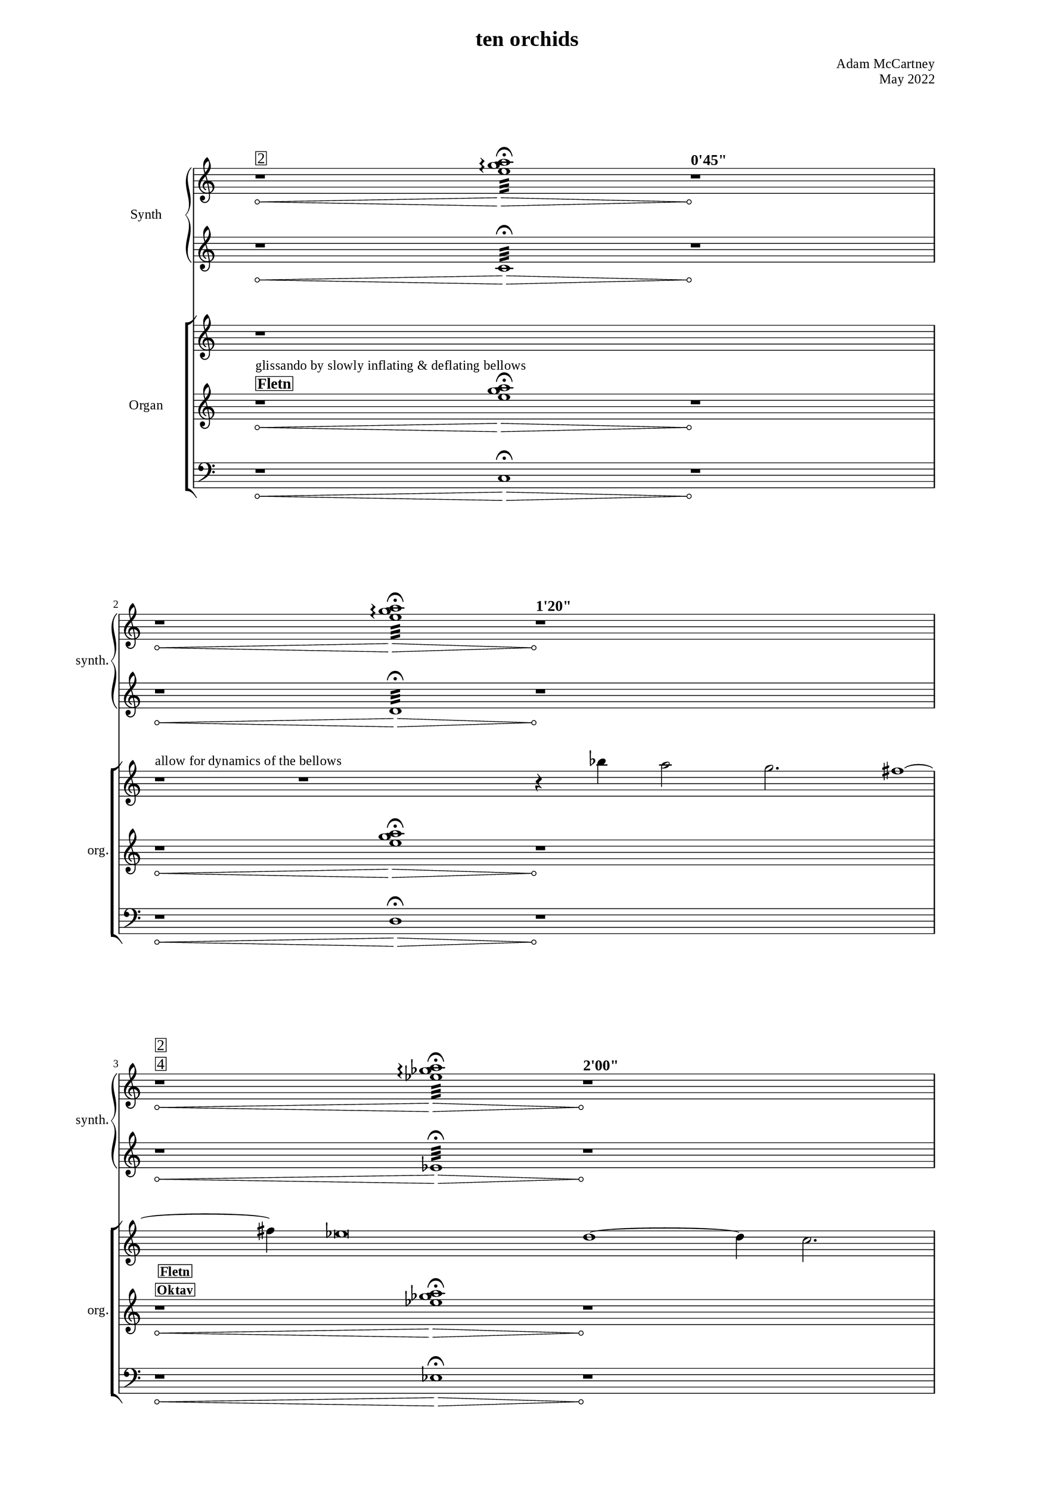 \version "2.22.0"
\language "english"

placeholderMu = {r1 * 6}

%%
%% Timing
%%

"t1" = ^\markup{ \large { \bold { "0'45\"" } }}
"t2" = ^\markup{ \large { \bold { "1'20\"" } }}
"t3" = ^\markup{ \large { \bold { "2'00\"" } }}
"t4" = ^\markup{ \large { \bold { "2'52\"" } }}
"t5" = ^\markup{ \large { \bold { "3'45\"" } }}
"t6" = ^\markup{ \large { \bold { "4'45\"" } }}
"t7" = ^\markup{ \large { \bold { "5'27\"" } }}
"t8" = ^\markup{ \large { \bold { "6'09\"" } }}
"t9" = ^\markup{ \large { \bold { "6'59\"" } }}
"t10" = ^\markup{ \large { \bold { "7'41\"" } }}


%%
%% Registration
%%
"r1_org"=^\markup{\center-column{\box{\bold{\line{\large{\bold{Fletn}}}}}}}
"r2_org"=^\markup{\center-column{\box{\bold{\line{\bold{Fletn}}\line{\bold{Oktav}}}}}}
"r3_org"=^\markup{\center-column{\box{\bold{\line{\bold{Oktav}}\line{\bold{Principal}}}}}}
"r4_org"=^\markup{\center-column{\box{\bold{\line{\bold{Mixtur}}}}}}
"r5_org"=^\markup{\center-column{\box{\bold{\line{\bold{Principal}}\line{\bold{Quint}}}}}}


"r1_elec"=^\markup{\center-column{\box{\large{\line{\large{2}}}}}}
"r2_elec"=^\markup{\center-column{\box{\large{\line{\large{2}}\line{\large{4}}}}}}
"r3_elec"=^\markup{\center-column{\box{\large{\line{\large{4}}\line{\large{3}}}}}}
"r4_elec"=^\markup{\center-column{\box{\large{\line{\large{6}}}}}}
"r5_elec"=^\markup{\center-column{\box{\large{\line{\large{3}}\line{\large{5}}}}}}

%% Dynamics & notes

glissInstruct = ^\markup{ "glissando by slowly inflating & deflating bellows" }
melInstruct = ^\markup{ "allow for dynamics of the bellows" }

%%%%%%%%%%%%
%%% Synth
%%%%%%%%%%%%

"sy1right" = { r1*2\<\"r1_elec" <e'' g'' a''>1:32\arpeggio\fermata\> r1*2\!\"t1" }
"sy2right" = { r1*2\< <e'' g'' a''>1:32\arpeggio\fermata\> r1*2\!\"t2" }
"sy3right" = { r1*2\<\"r2_elec" <ef'' gf'' a''>1:32\arpeggio\fermata\> r1*2\!\"t3" }
"sy4right" = { r1*2\< <ef'' gf'' a''>1:32\arpeggio\fermata\> r1*2\!\"t4" }
"sy5right" = { r1*2\< \"r3_elec"<df'' f'' a''>1:32\arpeggio\fermata\> r1*2\!\"t5" }
"sy6right" = { r1*2\< <df'' f'' a''>1:32\arpeggio\fermata\> r1*2\!\"t6" }
"sy7right" = { r1*2\< \"r4_elec"<df'' gf'' bf''>1:32\arpeggio\fermata\> r1*2\!\"t7" }
"sy8right" = { r1*2\< <df'' gf'' bf''>1:32\arpeggio\fermata\> r1*2\!\"t8" }
"sy9right" = { r1*2\< \"r5_elec"<df'' gf'' bf''>1:32\arpeggio\fermata\> r1*2\!\"t9" }
"sy10right" = { r1*2\< <df'' gf'' bf''>1:32\arpeggio\fermata\> r1*2\!\"t10" }

syRightMus = {
  \"sy1right" 
  \break
  \"sy2right" 
  \break
  \"sy3right" 
  \break
  \"sy4right" 
  \break
  \"sy5right" 
  \break
  \"sy6right" 
  \break
  \"sy7right" 
  \break
  \"sy8right" 
  \break
  \"sy9right" 
  \break
  \"sy10right" 
  \break
}

"sy1left" = { r1*2\< c1:32\fermata\> r1*2\! }
"sy2left" = { r1*2\< d1:32\fermata\> r1*2\! }
"sy3left" = { r1*2\< ef1:32\fermata\> r1*2\! }
"sy4left" = { r1*2\< f1:32\fermata\> r1*2\! }
"sy5left" = { r1*2\< gf1:32\fermata\> r1*2\! }
"sy6left" = { r1*2\< a1:32\fermata\> r1*2\! }
"sy7left" = { r1*2\< bf1:32\fermata\> r1*2\! }
"sy8left" = { r1*2\< c'1:32\fermata\> r1*2\! }
"sy9left" = { r1*2\< df'1:32\fermata\> r1*2\! }
"sy10left" = { r1*2\< ef'1:32\fermata\> r1*2\! }

syLeftMus = {
  \"sy1left" 
  \break
  \"sy2left" 
  \break
  \"sy3left" 
  \break
  \"sy4left" 
  \break
  \"sy5left" 
  \break
  \"sy6left" 
  \break
  \"sy7left" 
  \break
  \"sy8left" 
  \break
  \"sy9left" 
  \break
  \"sy10left" 
  \break
}



%%%%%%%%%%%%
%%% Organ
%%%%%%%%%%%%

melody = { bf''4 a''2 g''2. fs''1 ~ fs''4 ef''\breve d''1 ~ d''4 c''2. bf'2 a'4 g'4 }

%% rest frames
% [33, 38, 9, 27]
cRight = { 
           r1 * 5
           \break
           r1\melInstruct 
           r1 * 2
           r4
           \melody
           r2 \break
           r1 * 8
           r2
           \melody
           r1 * 2
           r4
           \melody
           r1
           r1
           r4
           r1 * 4
           r1
         }

"c1left" = { r1*2\<\glissInstruct\"r1_org" <e'' g'' a''>1\fermata\>\> r1*2\! }
"c2left" = { r1*2\< <e'' g'' a''>1\fermata\>\> r1*2\! }
"c3left" = { r1*2\<\"r2_org" <ef'' gf'' a''>1\fermata\> r1*2\! }
"c4left" = { r1*2\< <ef'' gf'' a''>1\fermata\> r1*2\! }
"c5left" = { r1*2\<\"r3_org" <df'' f'' a''>1\fermata\> r1*2\! }
"c6left" = { r1*2\< <df'' f'' a''>1\fermata\> r1*2\! }
"c7left" = { r1*2\<\"r4_org" <df'' gf'' bf''>1\fermata\> r1*2\! }
"c8left" = { r1*2\< <df'' gf'' bf''>1\fermata\> r1*2\! }
"c9left" = { r1*2\<\"r5_org" <df'' gf'' bf''>1\fermata\> r1*2\! }
"c10left" = { r1*2\< <df'' gf'' bf''>1\fermata\> r1*2\! }

leftMus = {
  \"c1left" 
  \break
  \"c2left" 
  \break
  \"c3left" 
  \break
  \"c4left" 
  \break
  \"c5left" 
  \break
  \"c6left" 
  \break
  \"c7left" 
  \break
  \"c8left" 
  \break
  \"c9left" 
  \break
  \"c10left" 
  \break
}

"c1ped" = { r1*2\< c1\fermata\> r1*2\! }
"c2ped" = { r1*2\< d1\fermata\> r1*2\! }
"c3ped" = { r1*2\< ef1\fermata\> r1*2\! }
"c4ped" = { r1*2\< f1\fermata\> r1*2\! }
"c5ped" = { r1*2\< gf1\fermata\> r1*2\! }
"c6ped" = { r1*2\< a1\fermata\> r1*2\! }
"c7ped" = { r1*2\< bf1\fermata\> r1*2\! }
"c8ped" = { r1*2\< c'1\fermata\> r1*2\! }
"c9ped" = { r1*2\< df'1\fermata\> r1*2\! }
"c10ped" = { r1*2\< ef'1\fermata\> r1*2\! }

pedMus = {
  \"c1ped" 
  \break
  \"c2ped" 
  \break
  \"c3ped" 
  \break
  \"c4ped" 
  \break
  \"c5ped" 
  \break
  \"c6ped" 
  \break
  \"c7ped" 
  \break
  \"c8ped" 
  \break
  \"c9ped" 
  \break
  \"c10ped" 
  \break
}

\paper {
      #(set-paper-size "a3")
  line-width = 230\mm
  two-sided = ##t
  %inner-margin = 23\mm 
  %outer-margin = 25\mm 
  %ragged-right = ##f
  %ragged-last = ##f
  
  min-systems-per-page = #3
  max-systems-per-page = #12
  system-system-spacing.padding = #15  %fit staves closer together
  system-system-spacing.stretchability = #15  %how flexible the spacing is


 myStaffSize = #20
  #(define fonts
    (make-pango-font-tree "Times New Roman"
                          "Nimbus Sans"
                          "Luxi Mono"
                          
                           (/ myStaffSize 20))) 
}
\layout{
  \override Hairpin.circled-tip = ##t
}
\book {
  \header {
    title = "ten orchids"

    composer = "Adam McCartney"
    opus = "May 2022"
    tagline = ""
  }


\score {
  <<
  \new PianoStaff = "synth"
  	 \with {
		instrumentName = #"Synth"
		shortInstrumentName = #"synth."
		midiInstrument = #"synthstrings 1"
		\override TimeSignature.transparent = ##t 
	  }     <<
          \context Staff = "upper" 
            \context Voice = AllOfOld_pno_right { 
              \key c \major 
              \accidentalStyle modern-cautionary 
              \syRightMus
            }
          \context Staff = "lower" 
            \context Voice = AllOfOld_pno_left  { 
              \key c \major 
              \accidentalStyle modern-cautionary  
               \transpose c c'
               \syLeftMus
            
            }
          >>
  \new StaffGroup = "organ"
  \with {
		instrumentName = #"Organ"
		shortInstrumentName = #"org."
		midiInstrument = #"organ"
		\override TimeSignature.transparent = ##t 
	  } <<
          \context Staff = "upper" 
            \context Voice = AllOfOld_pno_right { 
              \key c \major 
              \accidentalStyle modern-cautionary 
               \cRight
            }
          \context Staff = "lower" 
            \context Voice = AllOfOld_pno_left  { 
              \key c \major 
               
              \accidentalStyle modern-cautionary 
              \leftMus 
            }
             \context Staff = "pedal" 
           \context Voice = pedal { 
             \key c \major 
             \clef "bass" 
             \accidentalStyle modern-cautionary 
             \time 20/4
             \pedMus
           }
          >>
     
  >> %% Score
}

}
